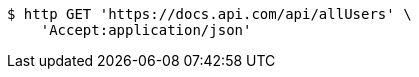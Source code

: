[source,bash]
----
$ http GET 'https://docs.api.com/api/allUsers' \
    'Accept:application/json'
----